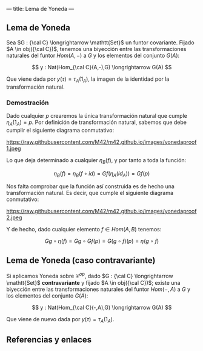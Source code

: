 ---
title: Lema de Yoneda
---

** Lema de Yoneda
Sea $G : {\cal C} \longrightarrow \mathtt{Set}$ un funtor covariante. Fijado $A \in obj({\cal C})$, tenemos una
biyección entre las transformaciones naturales del funtor $Hom(A,-)$ a
$G$ y los elementos del conjunto $G(A)$:

\[
y : Nat(Hom_{\cal C}(A,-),G) \longrightarrow G(A)
\]

Que viene dada por $y(\tau) = \tau_A(1_A)$, la imagen de la identidad por la
transformación natural.

*** Demostración
Dado cualquier $p$ crearemos la única transformación natural que cumple
$\eta_A(1_A) = p$. Por definición de transformación natural, sabemos que debe
cumplir el siguiente diagrama conmutativo:

#+attr_html: :width 500px
https://raw.githubusercontent.com/M42/m42.github.io/images/yonedaproof1.jpeg

Lo que deja determinado a cualquier $\eta_B(f)$, y por tanto a toda la función:

\[\eta_B(f) = \eta_B(f\circ id) = Gf(\eta_A(id_A)) = Gf(p) \]

Nos falta comprobar que la función así construida es de hecho una 
transformación natural. Es decir, que cumple el siguiente diagrama
conmutativo:

#+attr_html: :width 500px
https://raw.githubusercontent.com/M42/m42.github.io/images/yonedaproof2.jpeg

Y de hecho, dado cualquier elemento $f \in Hom(A,B)$ tenemos:

\[Gg\circ \eta(f) = Gg \circ Gf(p) = G(g\circ f)(p) = \eta(g\circ f)\]

** Lema de Yoneda (caso contravariante)
Si aplicamos Yoneda sobre $\mathcal{C}^{op}$, dado $G : {\cal C} \longrightarrow \mathtt{Set}$ *contravariante*
y fijado $A \in obj({\cal C})$; existe una biyección entre las transformaciones naturales
del funtor $Hom(-,A)$ a $G$ y los elementos del conjunto $G(A)$:

\[
y : Nat(Hom_{\cal C}(-,A),G) \longrightarrow G(A)
\]

Que viene de nuevo dada por $y(\tau) = \tau_A(1_A)$.

** Referencias y enlaces
[1] J. Rotman, An Introduction to Homological Algebra.

[2] Bartosz Milewski's Programming Cafe.
    [[https://bartoszmilewski.com/2015/09/01/the-yoneda-lemma/][The Yoneda Lemma]]

[3] The Catsters.
    [[https://www.youtube.com/watch?v=TLMxHB19khE][Representables and Yoneda 3]]
